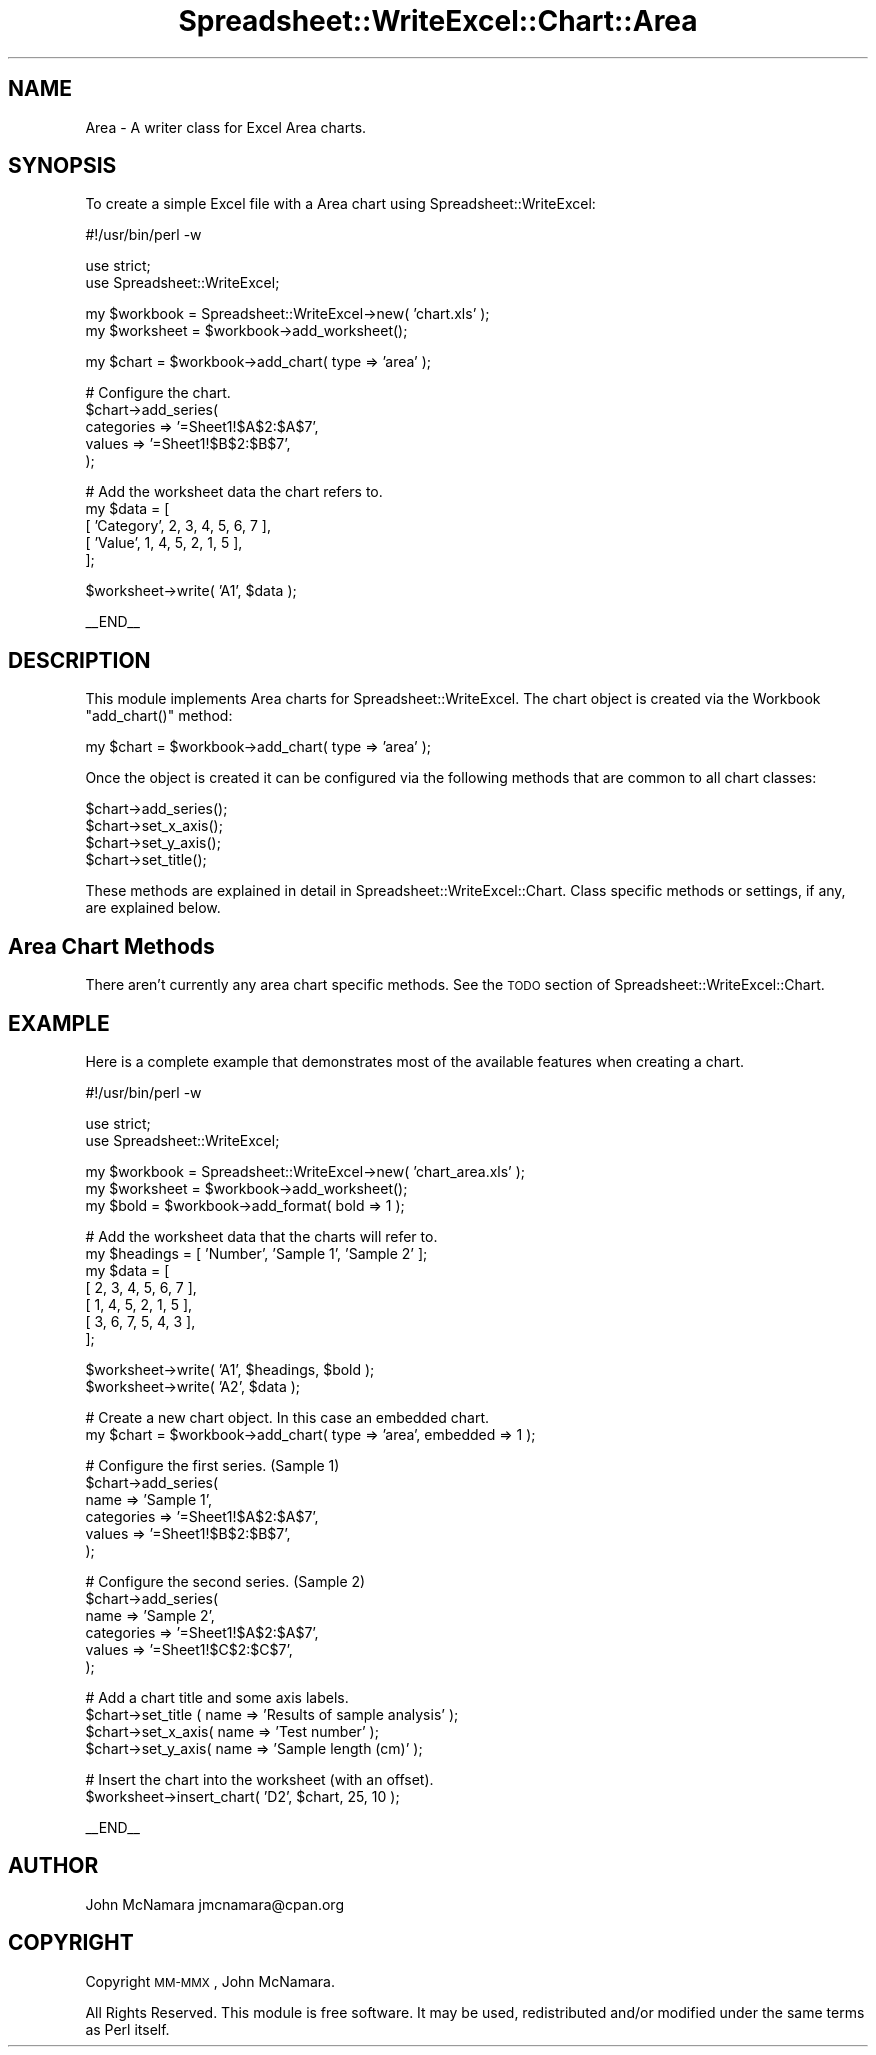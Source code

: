 .\" Automatically generated by Pod::Man v1.37, Pod::Parser v1.35
.\"
.\" Standard preamble:
.\" ========================================================================
.de Sh \" Subsection heading
.br
.if t .Sp
.ne 5
.PP
\fB\\$1\fR
.PP
..
.de Sp \" Vertical space (when we can't use .PP)
.if t .sp .5v
.if n .sp
..
.de Vb \" Begin verbatim text
.ft CW
.nf
.ne \\$1
..
.de Ve \" End verbatim text
.ft R
.fi
..
.\" Set up some character translations and predefined strings.  \*(-- will
.\" give an unbreakable dash, \*(PI will give pi, \*(L" will give a left
.\" double quote, and \*(R" will give a right double quote.  | will give a
.\" real vertical bar.  \*(C+ will give a nicer C++.  Capital omega is used to
.\" do unbreakable dashes and therefore won't be available.  \*(C` and \*(C'
.\" expand to `' in nroff, nothing in troff, for use with C<>.
.tr \(*W-|\(bv\*(Tr
.ds C+ C\v'-.1v'\h'-1p'\s-2+\h'-1p'+\s0\v'.1v'\h'-1p'
.ie n \{\
.    ds -- \(*W-
.    ds PI pi
.    if (\n(.H=4u)&(1m=24u) .ds -- \(*W\h'-12u'\(*W\h'-12u'-\" diablo 10 pitch
.    if (\n(.H=4u)&(1m=20u) .ds -- \(*W\h'-12u'\(*W\h'-8u'-\"  diablo 12 pitch
.    ds L" ""
.    ds R" ""
.    ds C` ""
.    ds C' ""
'br\}
.el\{\
.    ds -- \|\(em\|
.    ds PI \(*p
.    ds L" ``
.    ds R" ''
'br\}
.\"
.\" If the F register is turned on, we'll generate index entries on stderr for
.\" titles (.TH), headers (.SH), subsections (.Sh), items (.Ip), and index
.\" entries marked with X<> in POD.  Of course, you'll have to process the
.\" output yourself in some meaningful fashion.
.if \nF \{\
.    de IX
.    tm Index:\\$1\t\\n%\t"\\$2"
..
.    nr % 0
.    rr F
.\}
.\"
.\" For nroff, turn off justification.  Always turn off hyphenation; it makes
.\" way too many mistakes in technical documents.
.hy 0
.if n .na
.\"
.\" Accent mark definitions (@(#)ms.acc 1.5 88/02/08 SMI; from UCB 4.2).
.\" Fear.  Run.  Save yourself.  No user-serviceable parts.
.    \" fudge factors for nroff and troff
.if n \{\
.    ds #H 0
.    ds #V .8m
.    ds #F .3m
.    ds #[ \f1
.    ds #] \fP
.\}
.if t \{\
.    ds #H ((1u-(\\\\n(.fu%2u))*.13m)
.    ds #V .6m
.    ds #F 0
.    ds #[ \&
.    ds #] \&
.\}
.    \" simple accents for nroff and troff
.if n \{\
.    ds ' \&
.    ds ` \&
.    ds ^ \&
.    ds , \&
.    ds ~ ~
.    ds /
.\}
.if t \{\
.    ds ' \\k:\h'-(\\n(.wu*8/10-\*(#H)'\'\h"|\\n:u"
.    ds ` \\k:\h'-(\\n(.wu*8/10-\*(#H)'\`\h'|\\n:u'
.    ds ^ \\k:\h'-(\\n(.wu*10/11-\*(#H)'^\h'|\\n:u'
.    ds , \\k:\h'-(\\n(.wu*8/10)',\h'|\\n:u'
.    ds ~ \\k:\h'-(\\n(.wu-\*(#H-.1m)'~\h'|\\n:u'
.    ds / \\k:\h'-(\\n(.wu*8/10-\*(#H)'\z\(sl\h'|\\n:u'
.\}
.    \" troff and (daisy-wheel) nroff accents
.ds : \\k:\h'-(\\n(.wu*8/10-\*(#H+.1m+\*(#F)'\v'-\*(#V'\z.\h'.2m+\*(#F'.\h'|\\n:u'\v'\*(#V'
.ds 8 \h'\*(#H'\(*b\h'-\*(#H'
.ds o \\k:\h'-(\\n(.wu+\w'\(de'u-\*(#H)/2u'\v'-.3n'\*(#[\z\(de\v'.3n'\h'|\\n:u'\*(#]
.ds d- \h'\*(#H'\(pd\h'-\w'~'u'\v'-.25m'\f2\(hy\fP\v'.25m'\h'-\*(#H'
.ds D- D\\k:\h'-\w'D'u'\v'-.11m'\z\(hy\v'.11m'\h'|\\n:u'
.ds th \*(#[\v'.3m'\s+1I\s-1\v'-.3m'\h'-(\w'I'u*2/3)'\s-1o\s+1\*(#]
.ds Th \*(#[\s+2I\s-2\h'-\w'I'u*3/5'\v'-.3m'o\v'.3m'\*(#]
.ds ae a\h'-(\w'a'u*4/10)'e
.ds Ae A\h'-(\w'A'u*4/10)'E
.    \" corrections for vroff
.if v .ds ~ \\k:\h'-(\\n(.wu*9/10-\*(#H)'\s-2\u~\d\s+2\h'|\\n:u'
.if v .ds ^ \\k:\h'-(\\n(.wu*10/11-\*(#H)'\v'-.4m'^\v'.4m'\h'|\\n:u'
.    \" for low resolution devices (crt and lpr)
.if \n(.H>23 .if \n(.V>19 \
\{\
.    ds : e
.    ds 8 ss
.    ds o a
.    ds d- d\h'-1'\(ga
.    ds D- D\h'-1'\(hy
.    ds th \o'bp'
.    ds Th \o'LP'
.    ds ae ae
.    ds Ae AE
.\}
.rm #[ #] #H #V #F C
.\" ========================================================================
.\"
.IX Title "Spreadsheet::WriteExcel::Chart::Area 3"
.TH Spreadsheet::WriteExcel::Chart::Area 3 "2013-06-06" "perl v5.8.9" "User Contributed Perl Documentation"
.SH "NAME"
Area \- A writer class for Excel Area charts.
.SH "SYNOPSIS"
.IX Header "SYNOPSIS"
To create a simple Excel file with a Area chart using Spreadsheet::WriteExcel:
.PP
.Vb 1
\&    #!/usr/bin/perl -w
.Ve
.PP
.Vb 2
\&    use strict;
\&    use Spreadsheet::WriteExcel;
.Ve
.PP
.Vb 2
\&    my $workbook  = Spreadsheet::WriteExcel->new( 'chart.xls' );
\&    my $worksheet = $workbook->add_worksheet();
.Ve
.PP
.Vb 1
\&    my $chart     = $workbook->add_chart( type => 'area' );
.Ve
.PP
.Vb 5
\&    # Configure the chart.
\&    $chart->add_series(
\&        categories => '=Sheet1!$A$2:$A$7',
\&        values     => '=Sheet1!$B$2:$B$7',
\&    );
.Ve
.PP
.Vb 5
\&    # Add the worksheet data the chart refers to.
\&    my $data = [
\&        [ 'Category', 2, 3, 4, 5, 6, 7 ],
\&        [ 'Value',    1, 4, 5, 2, 1, 5 ],
\&    ];
.Ve
.PP
.Vb 1
\&    $worksheet->write( 'A1', $data );
.Ve
.PP
.Vb 1
\&    __END__
.Ve
.SH "DESCRIPTION"
.IX Header "DESCRIPTION"
This module implements Area charts for Spreadsheet::WriteExcel. The chart object is created via the Workbook \f(CW\*(C`add_chart()\*(C'\fR method:
.PP
.Vb 1
\&    my $chart = $workbook->add_chart( type => 'area' );
.Ve
.PP
Once the object is created it can be configured via the following methods that are common to all chart classes:
.PP
.Vb 4
\&    $chart->add_series();
\&    $chart->set_x_axis();
\&    $chart->set_y_axis();
\&    $chart->set_title();
.Ve
.PP
These methods are explained in detail in Spreadsheet::WriteExcel::Chart. Class specific methods or settings, if any, are explained below.
.SH "Area Chart Methods"
.IX Header "Area Chart Methods"
There aren't currently any area chart specific methods. See the \s-1TODO\s0 section of Spreadsheet::WriteExcel::Chart.
.SH "EXAMPLE"
.IX Header "EXAMPLE"
Here is a complete example that demonstrates most of the available features when creating a chart.
.PP
.Vb 1
\&    #!/usr/bin/perl -w
.Ve
.PP
.Vb 2
\&    use strict;
\&    use Spreadsheet::WriteExcel;
.Ve
.PP
.Vb 3
\&    my $workbook  = Spreadsheet::WriteExcel->new( 'chart_area.xls' );
\&    my $worksheet = $workbook->add_worksheet();
\&    my $bold      = $workbook->add_format( bold => 1 );
.Ve
.PP
.Vb 7
\&    # Add the worksheet data that the charts will refer to.
\&    my $headings = [ 'Number', 'Sample 1', 'Sample 2' ];
\&    my $data = [
\&        [ 2, 3, 4, 5, 6, 7 ],
\&        [ 1, 4, 5, 2, 1, 5 ],
\&        [ 3, 6, 7, 5, 4, 3 ],
\&    ];
.Ve
.PP
.Vb 2
\&    $worksheet->write( 'A1', $headings, $bold );
\&    $worksheet->write( 'A2', $data );
.Ve
.PP
.Vb 2
\&    # Create a new chart object. In this case an embedded chart.
\&    my $chart = $workbook->add_chart( type => 'area', embedded => 1 );
.Ve
.PP
.Vb 6
\&    # Configure the first series. (Sample 1)
\&    $chart->add_series(
\&        name       => 'Sample 1',
\&        categories => '=Sheet1!$A$2:$A$7',
\&        values     => '=Sheet1!$B$2:$B$7',
\&    );
.Ve
.PP
.Vb 6
\&    # Configure the second series. (Sample 2)
\&    $chart->add_series(
\&        name       => 'Sample 2',
\&        categories => '=Sheet1!$A$2:$A$7',
\&        values     => '=Sheet1!$C$2:$C$7',
\&    );
.Ve
.PP
.Vb 4
\&    # Add a chart title and some axis labels.
\&    $chart->set_title ( name => 'Results of sample analysis' );
\&    $chart->set_x_axis( name => 'Test number' );
\&    $chart->set_y_axis( name => 'Sample length (cm)' );
.Ve
.PP
.Vb 2
\&    # Insert the chart into the worksheet (with an offset).
\&    $worksheet->insert_chart( 'D2', $chart, 25, 10 );
.Ve
.PP
.Vb 1
\&    __END__
.Ve
.SH "AUTHOR"
.IX Header "AUTHOR"
John McNamara jmcnamara@cpan.org
.SH "COPYRIGHT"
.IX Header "COPYRIGHT"
Copyright \s-1MM\-MMX\s0, John McNamara.
.PP
All Rights Reserved. This module is free software. It may be used, redistributed and/or modified under the same terms as Perl itself.
